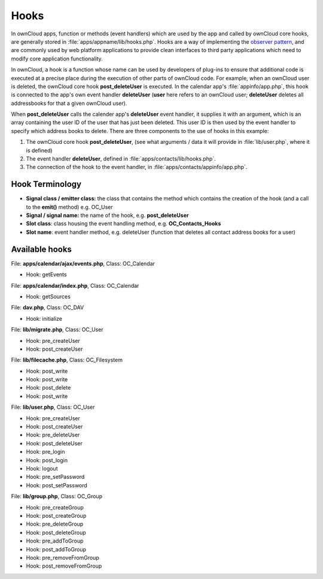 Hooks
=====

.. sectionauthor:: Bernhard Posselt <dev@bernhard-posselt.com>

In ownCloud apps, function or methods (event handlers) which are used by the app and called by ownCloud core hooks, are generally stored in :file:`apps/appname/lib/hooks.php`. Hooks are a way of implementing the `observer
pattern`_, and are commonly used by web platform applications to provide clean
interfaces to third party applications which need to modify core application
functionality.

In ownCloud, a hook is a function whose name can be used by developers of
plug-ins to ensure that additional code is executed at a precise place during
the execution of other parts of ownCloud code. For example, when an ownCloud
user is deleted, the ownCloud core hook **post_deleteUser** is executed.
In the calendar app's :file:`appinfo/app.php`, this hook is connected to the app's
own event handler **deleteUser** (**user** here refers to an ownCloud user;
**deleteUser** deletes all addressbooks for that a given ownCloud user).

When **post_deleteUser** calls the calender app's **deleteUser** event handler,
it supplies it with an argument, which is an array containing the user ID of the
user that has just been deleted. This user ID is then used by the event handler
to specify which address books to delete. There are three components to the use
of hooks in this example:

#. The ownCloud core hook **post_deleteUser**, (see what arguments / data it
   will provide in :file:`lib/user.php`, where it is defined)
#. The event handler **deleteUser**, defined in :file:`apps/contacts/lib/hooks.php`.
#. The connection of the hook to the event handler, in
   :file:`apps/contacts/appinfo/app.php`.

Hook Terminology
----------------

* **Signal class  / emitter class:** the class that contains the method which
  contains the creation of the hook (and a call to the **emit()** method)
  e.g. OC_User
* **Signal  / signal name:** the name of the hook, e.g. **post_deleteUser**
* **Slot class**: class housing the event handling method, e.g.
  **OC_Contacts_Hooks**
* **Slot name**: event handler method, e.g. deleteUser (function that deletes
  all contact address books for a user)

Available hooks
---------------

File: **apps/calendar/ajax/events.php**, Class: OC_Calendar

* Hook: getEvents

File: **apps/calendar/index.php**, Class: OC_Calendar

* Hook: getSources

File: **dav.php**, Class: OC_DAV

* Hook: initialize

File: **lib/migrate.php**, Class: OC_User

* Hook: pre_createUser
* Hook: post_createUser

File: **lib/filecache.php**, Class: OC_Filesystem

* Hook: post_write
* Hook: post_write
* Hook: post_delete
* Hook: post_write

File: **lib/user.php**, Class: OC_User

* Hook: pre_createUser
* Hook: post_createUser
* Hook: pre_deleteUser
* Hook: post_deleteUser
* Hook: pre_login
* Hook: post_login
* Hook: logout
* Hook: pre_setPassword
* Hook: post_setPassword

File: **lib/group.php**, Class: OC_Group

* Hook: pre_createGroup
* Hook: post_createGroup
* Hook: pre_deleteGroup
* Hook: post_deleteGroup
* Hook: pre_addToGroup
* Hook: post_addToGroup
* Hook: pre_removeFromGroup
* Hook: post_removeFromGroup

.. _observer pattern: https://en.wikipedia.org/wiki/Observer_pattern
